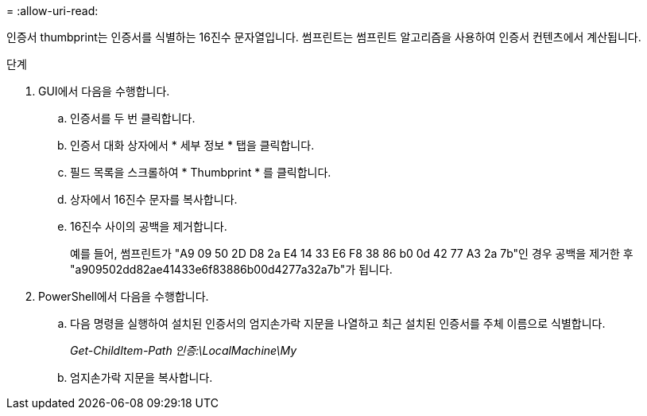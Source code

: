 = 
:allow-uri-read: 


인증서 thumbprint는 인증서를 식별하는 16진수 문자열입니다. 썸프린트는 썸프린트 알고리즘을 사용하여 인증서 컨텐츠에서 계산됩니다.

.단계
. GUI에서 다음을 수행합니다.
+
.. 인증서를 두 번 클릭합니다.
.. 인증서 대화 상자에서 * 세부 정보 * 탭을 클릭합니다.
.. 필드 목록을 스크롤하여 * Thumbprint * 를 클릭합니다.
.. 상자에서 16진수 문자를 복사합니다.
.. 16진수 사이의 공백을 제거합니다.
+
예를 들어, 썸프린트가 "A9 09 50 2D D8 2a E4 14 33 E6 F8 38 86 b0 0d 42 77 A3 2a 7b"인 경우 공백을 제거한 후 "a909502dd82ae41433e6f83886b00d4277a32a7b"가 됩니다.



. PowerShell에서 다음을 수행합니다.
+
.. 다음 명령을 실행하여 설치된 인증서의 엄지손가락 지문을 나열하고 최근 설치된 인증서를 주체 이름으로 식별합니다.
+
_Get-ChildItem-Path 인증:\LocalMachine\My_

.. 엄지손가락 지문을 복사합니다.



